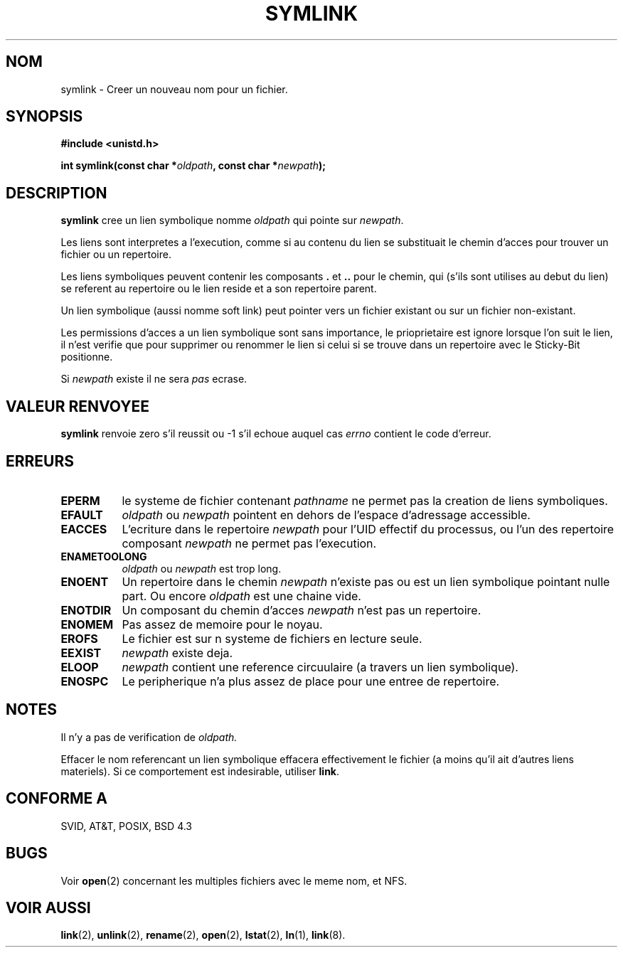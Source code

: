 .\" Hey Emacs! This file is -*- nroff -*- source.
.\"
.\" This manpage is Copyright (C) 1992 Drew Eckhardt;
.\"                               1993 Michael Haardt, Ian Jackson.
.\"
.\" Permission is granted to make and distribute verbatim copies of this
.\" manual provided the copyright notice and this permission notice are
.\" preserved on all copies.
.\"
.\" Permission is granted to copy and distribute modified versions of this
.\" manual under the conditions for verbatim copying, provided that the
.\" entire resulting derived work is distributed under the terms of a
.\" permission notice identical to this one
.\" 
.\" Since the Linux kernel and libraries are constantly changing, this
.\" manual page may be incorrect or out-of-date.  The author(s) assume no
.\" responsibility for errors or omissions, or for damages resulting from
.\" the use of the information contained herein.  The author(s) may not
.\" have taken the same level of care in the production of this manual,
.\" which is licensed free of charge, as they might when working
.\" professionally.
.\" 
.\" Formatted or processed versions of this manual, if unaccompanied by
.\" the source, must acknowledge the copyright and authors of this work.
.\"
.\" Traduction 15/10/1996 par Christophe Blaess (ccb@club-internet.fr)
.\"
.TH SYMLINK 2 "15 Octobre 1996" Linux "Manuel du programmeur Linux"
.SH NOM
symlink \- Creer un nouveau nom pour un fichier.
.SH SYNOPSIS
.B #include <unistd.h>
.sp
.BI "int symlink(const char *" oldpath ", const char *" newpath );
.SH DESCRIPTION
.B symlink
cree un lien symbolique nomme
.I oldpath
qui pointe sur
.IR newpath .

Les liens sont interpretes a l'execution, comme si au contenu du
lien se substituait le chemin d'acces pour trouver un fichier ou
un repertoire.

Les liens symboliques peuvent contenir les composants
.BR . " et " ..
pour le chemin, qui (s'ils sont utilises au debut du lien) se
referent au repertoire ou le lien reside et a son repertoire parent.

Un lien symbolique (aussi nomme soft link) peut pointer vers un fichier
existant ou sur un fichier non-existant.

Les permissions d'acces a un lien symbolique sont sans importance,
le prioprietaire est ignore lorsque l'on suit le lien, il n'est
verifie que pour supprimer ou renommer le lien si celui si se
trouve dans un repertoire avec le Sticky\-Bit positionne.

Si
.I newpath
existe il ne sera 
.I pas
ecrase.
.SH "VALEUR RENVOYEE"
.B symlink
renvoie zero s'il reussit ou \-1 s'il echoue auquel cas
.I errno
contient le code d'erreur.
.SH ERREURS
.TP 0.8i
.B EPERM
le systeme de fichier contenant
.IR pathname
ne permet pas la creation de liens symboliques.
.TP
.B EFAULT
.IR oldpath " ou " newpath " pointent en dehors de l'espace d'adressage accessible."
.TP
.B EACCES
L'ecriture dans le repertoire
.I newpath
pour l'UID effectif du processus, ou l'un des repertoire composant
.IR newpath
ne permet pas l'execution.
.TP
.B ENAMETOOLONG
.IR oldpath " ou " newpath " est trop long."
.TP
.B ENOENT
Un repertoire dans le chemin
.I newpath
n'existe pas ou est un lien symbolique pointant nulle part. Ou encore
.I oldpath
est une chaine vide.
.TP
.B ENOTDIR
Un composant du chemin d'acces
.IR newpath
n'est pas un repertoire.
.TP
.B ENOMEM
Pas assez de memoire pour le noyau.
.TP
.B EROFS
Le fichier est sur n systeme de fichiers en lecture seule.
.TP
.B EEXIST
.I newpath
existe deja.
.TP
.B ELOOP
.IR newpath
contient une reference circuulaire (a travers un lien symbolique).
.TP
.B ENOSPC
Le peripherique n'a plus assez de place pour une entree de repertoire.
.SH NOTES
Il n'y a pas de verification de
.I oldpath.

Effacer le nom referencant un lien symbolique effacera effectivement
le fichier (a moins qu'il ait d'autres liens materiels). Si ce 
comportement est indesirable, utiliser
.BR link .
.SH "CONFORME A"
SVID, AT&T, POSIX, BSD 4.3
.SH BUGS
Voir
.BR open (2)
concernant les multiples fichiers avec le meme nom, et NFS.
.SH "VOIR AUSSI"
.BR link "(2), " unlink "(2), " rename "(2), " open (2),
.BR lstat "(2), " ln "(1), " link (8).
